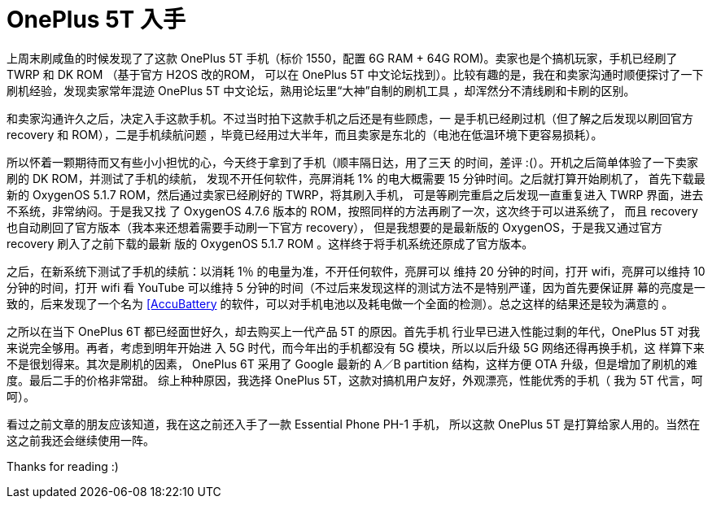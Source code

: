 = OnePlus 5T 入手

上周末刷咸鱼的时候发现了了这款 OnePlus 5T 手机（标价 1550，配置 6G RAM + 64G
ROM)。卖家也是个搞机玩家，手机已经刷了 TWRP 和 DK ROM （基于官方 H2OS 改的ROM，
可以在 OnePlus 5T 中文论坛找到）。比较有趣的是，我在和卖家沟通时顺便探讨了一下
刷机经验，发现卖家常年混迹 OnePlus 5T 中文论坛，熟用论坛里“大神”自制的刷机工具
，却浑然分不清线刷和卡刷的区别。

和卖家沟通许久之后，决定入手这款手机。不过当时拍下这款手机之后还是有些顾虑，一
是手机已经刷过机（但了解之后发现以刷回官方 recovery 和 ROM），二是手机续航问题
，毕竟已经用过大半年，而且卖家是东北的（电池在低温环境下更容易损耗）。

所以怀着一颗期待而又有些小小担忧的心，今天终于拿到了手机（顺丰隔日达，用了三天
的时间，差评 :(）。开机之后简单体验了一下卖家刷的 DK ROM，并测试了手机的续航，
发现不开任何软件，亮屏消耗 1% 的电大概需要 15 分钟时间。之后就打算开始刷机了，
首先下载最新的 OxygenOS 5.1.7 ROM，然后通过卖家已经刷好的 TWRP，将其刷入手机，
可是等刷完重启之后发现一直重复进入 TWRP 界面，进去不系统，非常纳闷。于是我又找
了 OxygenOS 4.7.6 版本的 ROM，按照同样的方法再刷了一次，这次终于可以进系统了，
而且 recovery 也自动刷回了官方版本（我本来还想着需要手动刷一下官方 recovery），
但是我想要的是最新版的 OxygenOS，于是我又通过官方 recovery 刷入了之前下载的最新
版的 OxygenOS 5.1.7 ROM 。这样终于将手机系统还原成了官方版本。

之后，在新系统下测试了手机的续航：以消耗 1％ 的电量为准，不开任何软件，亮屏可以
维持 20 分钟的时间，打开 wifi，亮屏可以维持 10 分钟的时间，打开 wifi 看 YouTube
可以维持 5 分钟的时间（不过后来发现这样的测试方法不是特别严谨，因为首先要保证屏
幕的亮度是一致的，后来发现了一个名为
https://accubattery.zendesk.com/hc/en-us/articles/210224685-Getting-started-guide[[AccuBattery]
的软件，可以对手机电池以及耗电做一个全面的检测）。总之这样的结果还是较为满意的
。

之所以在当下 OnePlus 6T 都已经面世好久，却去购买上一代产品 5T 的原因。首先手机
行业早已进入性能过剩的年代，OnePlus 5T 对我来说完全够用。再者，考虑到明年开始进
入 5G 时代，而今年出的手机都没有 5G 模块，所以以后升级 5G 网络还得再换手机，这
样算下来不是很划得来。其次是刷机的因素， OnePlus 6T 采用了 Google 最新的 A／B
partition 结构，这样方便 OTA 升级，但是增加了刷机的难度。最后二手的价格非常甜。
综上种种原因，我选择 OnePlus 5T，这款对搞机用户友好，外观漂亮，性能优秀的手机（
我为 5T 代言，呵呵）。

看过之前文章的朋友应该知道，我在这之前还入手了一款 Essential Phone PH-1 手机，
所以这款 OnePlus 5T 是打算给家人用的。当然在这之前我还会继续使用一阵。

Thanks for reading :)
